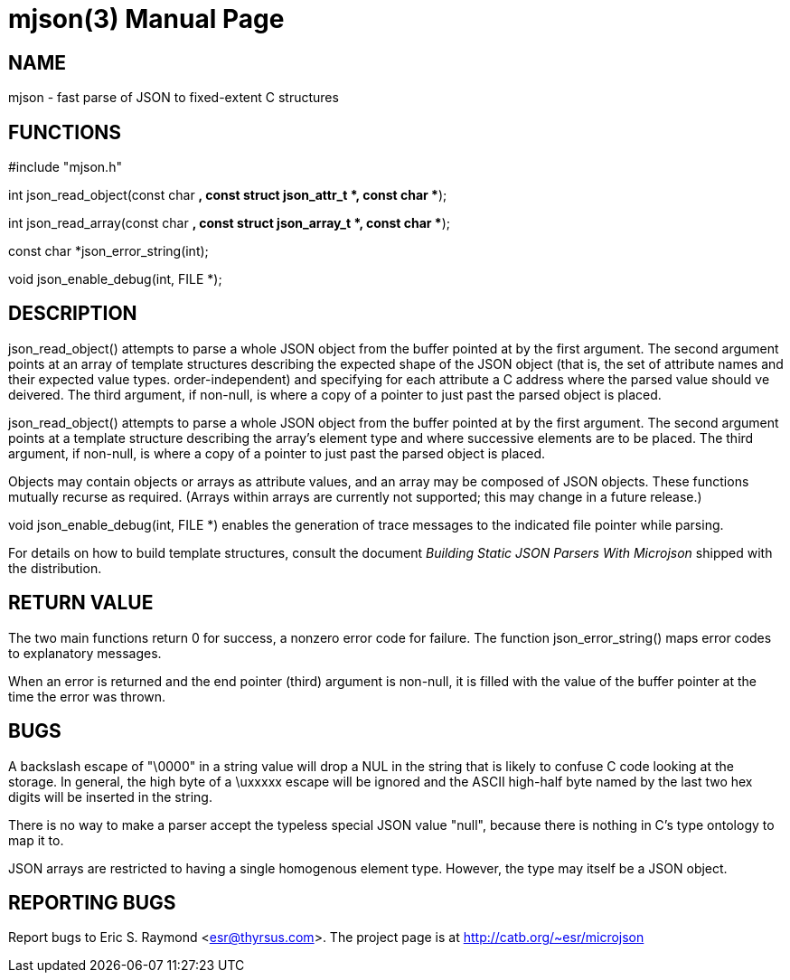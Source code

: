 = mjson(3) =
:doctype: manpage

== NAME ==
mjson - fast parse of JSON to fixed-extent C structures

== FUNCTIONS ==
#include "mjson.h"

int json_read_object(const char *, const struct json_attr_t *, const char **);

int json_read_array(const char *, const struct json_array_t *, const char **);

const char *json_error_string(int);

void json_enable_debug(int, FILE *);

== DESCRIPTION ==
+json_read_object()+ attempts to parse a whole JSON object from the
buffer pointed at by the first argument.  The second argument points
at an array of template structures describing the expected shape of 
the JSON object (that is, the set of attribute names and their
expected value types. order-independent) and specifying for each 
attribute a C address where the parsed value should ve deivered.
The third argument, if non-null, is where a copy of a pointer
to just past the parsed object  is placed.

+json_read_object()+ attempts to parse a whole JSON object from the
buffer pointed at by the first argument.  The second argument points
at a template structure describing the array's element type and where
successive elements are to be placed. The third argument, if non-null,
is where a copy of a pointer to just past the parsed object is placed.

Objects may contain objects or arrays as attribute values, and an
array may be composed of JSON objects.  These functions mutually
recurse as required. (Arrays within arrays are currently not
supported; this may change in a future release.)

+void json_enable_debug(int, FILE *)+ enables the generation of trace
messages to the indicated file pointer while parsing.

For details on how to build template structures, consult the document
_Building Static JSON Parsers With Microjson_ shipped with the
distribution.

== RETURN VALUE ==
The two main functions return 0 for success, a nonzero error code for
failure.  The function +json_error_string()+ maps error codes to
explanatory messages.

When an error is returned and the end pointer (third) argument is
non-null, it is filled with the value of the buffer pointer at the
time the error was thrown.

== BUGS ==
A backslash escape of "\0000" in a string value will drop a NUL in the 
string that is likely to confuse C code looking at the storage.  In
general, the high byte of a \uxxxxx escape will be ignored and the
ASCII high-half byte named by the last two hex digits will be
inserted in the string.

There is no way to make a parser accept the typeless special JSON
value "null", because there is nothing in C's type ontology to map it
to. 

JSON arrays are restricted to having a single homogenous element type.
However, the type may itself be a JSON object.

== REPORTING BUGS ==
Report bugs to Eric S. Raymond <esr@thyrsus.com>.  The project page is
at http://catb.org/~esr/microjson


